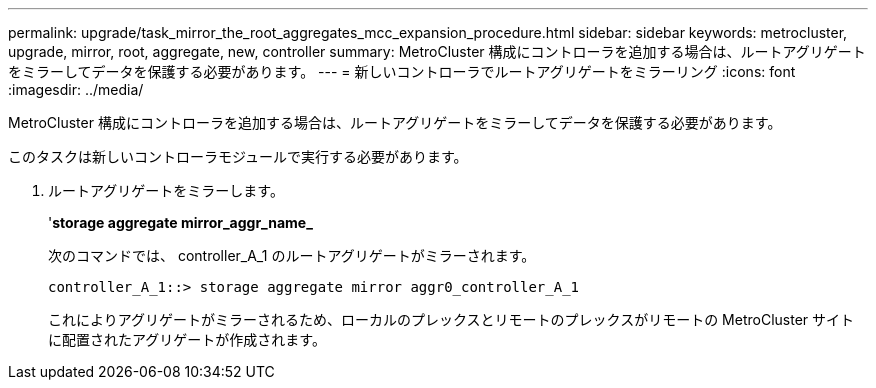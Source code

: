 ---
permalink: upgrade/task_mirror_the_root_aggregates_mcc_expansion_procedure.html 
sidebar: sidebar 
keywords: metrocluster, upgrade, mirror, root, aggregate, new, controller 
summary: MetroCluster 構成にコントローラを追加する場合は、ルートアグリゲートをミラーしてデータを保護する必要があります。 
---
= 新しいコントローラでルートアグリゲートをミラーリング
:icons: font
:imagesdir: ../media/


[role="lead"]
MetroCluster 構成にコントローラを追加する場合は、ルートアグリゲートをミラーしてデータを保護する必要があります。

このタスクは新しいコントローラモジュールで実行する必要があります。

. ルートアグリゲートをミラーします。
+
'*storage aggregate mirror_aggr_name_*

+
次のコマンドでは、 controller_A_1 のルートアグリゲートがミラーされます。

+
[listing]
----
controller_A_1::> storage aggregate mirror aggr0_controller_A_1
----
+
これによりアグリゲートがミラーされるため、ローカルのプレックスとリモートのプレックスがリモートの MetroCluster サイトに配置されたアグリゲートが作成されます。


